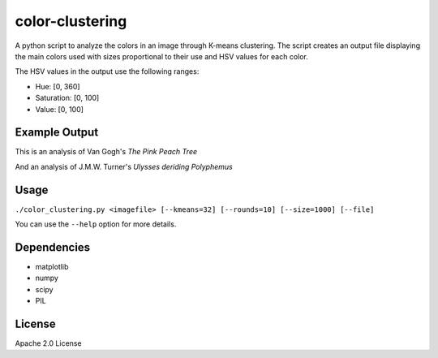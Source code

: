color-clustering
================
A python script to analyze the colors in an image through K-means clustering.
The script creates an output file displaying the main colors used with sizes
proportional to their use and HSV values for each color.

The HSV values in the output use the following ranges:

* Hue: [0, 360]
* Saturation: [0, 100]
* Value: [0, 100]

Example Output
--------------
This is an analysis of Van Gogh's *The Pink Peach Tree*

.. image:: https://raw.github.com/thobbs/color-clustering/master/van-gogh-peach-tree.jpg

.. image:: https://raw.github.com/thobbs/color-clustering/master/van-gogh-peach-tree-analysis.jpg

And an analysis of J.M.W. Turner's *Ulysses deriding Polyphemus*

.. image:: https://raw.github.com/thobbs/color-clustering/master/turner-ulysses.jpg

.. image:: https://raw.github.com/thobbs/color-clustering/master/turner_analysis.png

Usage
-----
``./color_clustering.py <imagefile> [--kmeans=32] [--rounds=10] [--size=1000] [--file]``

You can use the ``--help`` option for more details.

Dependencies
------------
* matplotlib
* numpy
* scipy
* PIL

License
-------
Apache 2.0 License
